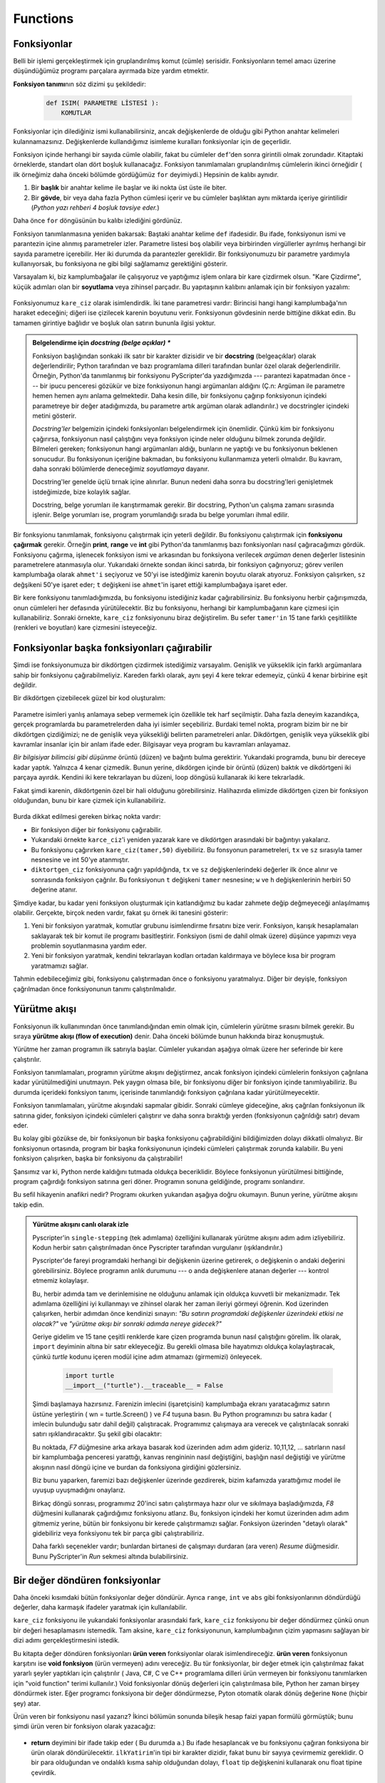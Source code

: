 
Functions
=========

.. index::
    single: fonksiyon
    single: fonksiyon tanımı
    single: tanım; fonksiyon

Fonksiyonlar
------------

Belli bir işlemi gerçekleştirmek için gruplandırılmış komut (cümle) serisidir.
Fonksiyonların temel amacı üzerine düşündüğümüz programı parçalara ayırmada
bize yardım etmektir. 

**Fonksiyon tanımı**\ nın söz dizimi şu şekildedir:

    .. sourcecode:: python3
        
        def ISIM( PARAMETRE LİSTESİ ):
            KOMUTLAR

Fonksiyonlar için dilediğiniz ismi kullanabilirsiniz, ancak değişkenlerde  de
olduğu gibi Python anahtar kelimeleri kulannamazsınız. Değişkenlerde
kullandığımız isimleme kuralları fonksiyonlar için de geçerlidir. 

Fonksiyon içinde herhangi bir sayıda cümle olabilir, fakat bu cümleler
``def``'den sonra girintili olmak zorundadır. Kitaptaki örneklerde, standart
olan dört boşluk kullanacağız. Fonksiyon tanımlamaları gruplandırılmış cümlelerin
ikinci örneğidir ( ilk örneğimiz daha önceki bölümde gördüğümüz ``for``
deyimiydi.) Hepsinin de kalıbı aynıdır.

#. Bir **başlık** bir anahtar kelime ile başlar ve iki nokta üst üste ile biter. 

#. Bir **gövde**, bir veya daha fazla Python cümlesi içerir ve bu cümleler başlıktan aynı
   miktarda içeriye  girintilidir (*Python yazı rehberi 4 boşluk tavsiye eder.*) 

Daha önce ``for`` döngüsünün bu kalıbı izlediğini gördünüz. 

Fonksiyon tanımlanmasına yeniden bakarsak: Baştaki anahtar kelime ``def``
ifadesidir. Bu ifade, fonksiyonun ismi ve parantezin içine alınmış
parametreler izler. Parametre listesi boş olabilir veya birbirinden
virgüllerler ayrılmış herhangi bir sayıda parametre içerebilir. Her iki
durumda da parantezler gereklidir. Bir fonksiyonumuzu bir parametre yardımıyla
kullanıyorsak,  bu fonksiyona ne gibi bilgi sağlamamız gerektiğini gösterir. 

Varsayalam ki, biz kamplumbağalar ile çalışıyoruz ve yaptığımız işlem onlara
bir kare çizdirmek olsun. "Kare Çizdirme", küçük adımları olan bir
**soyutlama** veya zihinsel parçadır. Bu yapıtaşının kalıbını anlamak için bir
fonksiyon yazalım:

    .. sourcecode:: python3
       :linenos:
        
        import turtle 

        def kare_ciz(t, sz):
            """t isimli bir kamplumbağa'nın sz boyutunda bir kare çizmesi"""            
            for i in range(4):
                t.forward(sz)             
                t.left(90)
          
          
        wn = turtle.Screen()        # Pencere oluştur ve özelliklerini gir.
        wn.bgcolor("lightgreen")
        wn.title("Ahmet fonksiyon ile buluşuyor")

        ahmet = turtle.Turtle()      # ahmet adlı kamplumbağa oluştur. 
        kare_ciz(ahmet, 50)       # Fonksiyonu çağır ve kare çiz. 
        wn.mainloop()

        
    .. image:: illustrations/alex04.png 

 
Fonksiyonumuz ``kare_ciz`` olarak isimlendirdik. İki tane parametresi vardır:
Birincisi hangi hangi kamplumbağa'nın haraket edeceğini; diğeri ise çizilecek
karenin boyutunu verir. Fonksiyonun gövdesinin nerde bittiğine dikkat edin. Bu
tamamen girintiye bağlıdır ve boşluk olan satırın bununla ilgisi yoktur. 

.. admonition:: Belgelendirme için *docstring (belge açıklar) **

    Fonksiyon başlığından sonkaki ilk satır bir karakter dizisidir ve bir
    **docstring**  (belgeaçıklar) olarak değerlendirilir; Python tarafından ve bazı
    programlama dilleri tarafından bunlar özel olarak değerlendirilir.
    Örneğin, Python'da tanımlanmış bir fonksiyonu PyScripter'da yazdığımızda
    --- parantezi kapatmadan önce --- bir ipucu penceresi gözükür ve bize
    fonksiyonun hangi argümanları aldığını (Ç.n: Argüman ile parametre hemen
    hemen  aynı
    anlama gelmektedir. Daha kesin dille,  bir fonksiyonu çağırıp fonksiyonun
    içindeki  parametreye
    bir değer atadığımızda, bu parametre artık  argüman olarak adlandırılır.)  ve docstringler içindeki metini gösterir.

    `Docstring'ler` belgemizin içindeki fonksiyonları belgelendirmek için
    önemlidir. Çünkü kim bir fonksiyonu çağırırsa, fonksiyonun nasıl
    çalıştığını veya fonksiyon içinde neler olduğunu bilmek zorunda değildir.
    Bilmeleri gereken; fonksiyonun hangi argümanları aldığı, bunların ne
    yaptığı ve bu fonksiyonun beklenen sonucudur. Bu fonksiyonun içeriğine
    bakmadan, bu fonksiyonu kullanmamıza yeterli olmalıdır. Bu kavram, daha
    sonraki bölümlerde deneceğimiz *soyutlamaya* dayanır. 

    Docstring'ler genelde üçlü tırnak içine alınırlar. Bunun nedeni daha
    sonra bu docstring'leri genişletmek istdeğimizde, bize kolaylık sağlar. 

    Docstring, belge yorumları ile karıştırmamak  gerekir. Bir
    docstring,  Python'un çalışma zamanı sırasında işlenir. Belge yorumları ise,  program     yorumlandığı sırada bu belge yorumları ihmal edilir. 

Bir fonksyionu tanımlamak, fonksiyonu çalıştırmak için yeterli değildir. Bu
fonksiyonu çalıştırmak için **fonksiyonu çağırmak** gerekir. Örneğin
**print**, **range** ve **int** gibi Python'da tanımlanmış bazı fonksiyonları
nasıl çağıracağımızı gördük. Fonksiyonu çağırma, işlenecek fonksiyon ismi ve
arkasından bu fonksiyona verilecek *argüman* denen değerler listesinin
parametrelere atanmasıyla olur. Yukarıdaki örnekte sondan ikinci satırda, bir
fonksiyon çağırıyoruz; görev verilen kamplumbağa olarak ``ahmet'i`` seçiyoruz  ve 50'yi
ise istedğimiz karenin boyutu olarak atıyoruz. Fonksiyon çalışırken, ``sz``
değşikeni 50'ye işaret eder; ``t`` değişkeni ise ``ahmet``'in işaret ettiği
kamplumbağaya işaret eder. 

Bir kere fonksiyonu tanımladığımızda, bu fonksiyonu istediğiniz kadar
çağırabilirsiniz. Bu fonksiyonu herbir çağırışımızda, onun cümleleri her
defasında yürütülecektir. Biz bu fonksiyonu, herhangi bir kamplumbağanın kare
çizmesi için kullanabiliriz. Sonraki örnekte, ``kare_ciz`` fonksiyonunu biraz
değiştirelim. Bu sefer ``tamer'in`` 15 tane farklı çeşitlilikte (renkleri ve
boyutları)  kare çizmesini
isteyeceğiz. 

    .. sourcecode:: python3
        :linenos:

        import turtle

        def renkli_kareler_ciz(t, sz):  
            """t kamplumbağasına her kenarı  farklı renklerde ve boyutu birbirinden farklı 15 kare çizdir. """
            for i in ["red", "purple", "hotpink", "blue"]:
                t.color(i)
                t.forward(sz)
                t.left(90)
     
        wn = turtle.Screen()        # Pencereyi oluştur ve özelliklerini
        belirle
        wn.bgcolor("lightgreen")

        tamer = turtle.Turtle()      # tamer'i oluştur ve özelliklerini ata
        tamer.pensize(3)

        size = 20                   # En küçük boyutlu karenin ölçüsü
        for i in range(15):
            draw_multicolor_square(tess, size)
            size = size + 10        # Her keresinde boyutu artır.
            tess.forward(10)        # tamer'i biraz yerinden oynat
            tess.right(18)          # ve biraz döndür. 

        wn.mainloop()

    .. image:: illustrations/tess05.png 

Fonksiyonlar başka fonksiyonları çağırabilir
--------------------------------------------

Şimdi ise fonksiyonumuza bir dikdörtgen çizdirmek istediğimiz varsayalım.
Genişlik ve yükseklik için farklı argümanlara sahip bir fonksiyonu
çağırabilmeliyiz. Kareden farklı olarak, aynı şeyi 4 kere tekrar edemeyiz,
çünkü 4 kenar birbirine eşit değildir. 

Bir dikdörtgen çizebilecek güzel bir kod oluşturalım:

      .. sourcecode:: python3
         :linenos:

         def dikdortgen_ciz(t,w,h):
            """ t kamplumbağasına  w genişliğinde ve h yüksekliğinde
            dikdörtgen çizdir"""

            for i in range(2):
               t.forward(w)
               t.left(90)
               t.forward(h)
               t.left(90)

Parametre isimleri yanlış anlamaya sebep vermemek için özellikle tek harf
seçilmiştir. Daha fazla deneyim kazandıkça, gerçek programlarda bu
parametrelerden daha iyi isimler seçebiliriz. Burdaki temel nokta, program
bizim bir ne bir dikdörtgen çizdiğimizi; ne de genişlik veya yüksekliği belirten
parametreleri anlar. Dikdörtgen, genişlik veya yükseklik gibi kavramlar
insanlar için bir anlam ifade eder. Bilgisayar veya program bu kavramları
anlayamaz.

*Bir bilgisiyar bilimcisi gibi düşünme*  örüntü (düzen) ve
bağıntı bulma gerektirir. Yukarıdaki programda, bunu bir dereceye kadar
yaptık. Yalnızca 4 kenar çizmedik. Bunun yerine, dikdörgen içinde bir örüntü
(düzen) baktık ve dikdörtgeni iki parçaya ayırdık. Kendini iki kere
tekrarlayan bu düzeni, loop döngüsü kullanarak iki kere tekrarladık.

Fakat şimdi karenin, dikdörtgenin özel bir hali olduğunu görebilirsiniz.
Halihazırda elimizde dikdörtgen çizen bir fonksiyon olduğundan, bunu bir kare
çizmek için kullanabiliriz. 

      .. sourcecode:: python3
         :linenos:

         def kare_ciz(tx,sz) # kare_ciz'in yeni sürümü
            dikdortgen_ciz(tx,sz,sz) 

Burda dikkat edilmesi gereken birkaç nokta vardır:

* Bir fonksiyon diğer bir fonksiyonu çağırabilir.
* Yukarıdaki örnekte ``karce_ciz``'i  yeniden yazarak kare ve dikdörtgen
  arasındaki bir bağıntıyı yakalarız.

* Bu fonksiyonu çağırırken ``kare_ciz(tamer,50)`` diyebiliriz. Bu fonsyonun
  parametreleri, ``tx`` ve ``sz`` sırasıyla tamer nesnesine ve int 50'ye
  atanmıştır.
* ``diktortgen_ciz`` fonksiyonuna çağrı yapıldığında, ``tx`` ve ``sz``
  değişkenlerindeki değerler ilk önce alınır ve sonrasında fonksiyon çağrılır. Bu fonksiyonun ``t`` değişkeni ``tamer`` nesnesine; ``w`` ve ``h`` değişkenlerinin herbiri 50 değerine atanır.


Şimdiye kadar, bu kadar yeni fonksiyon oluşturmak için katlandığımız bu kadar
zahmete değip değmeyeceği anlaşılmamış olabilir. Gerçekte, birçok neden
vardır, fakat şu örnek iki tanesini gösterir: 

#. Yeni bir fonksiyon yaratmak, komutlar grubunu isimlendirme fırsatını
   bize verir. Fonksiyon, karışık hesaplamaları saklayarak tek bir komut ile programı
   basitleştirir. Fonksiyon (ismi de dahil olmak üzere) düşünce yapımızı veya
   problemin soyutlanmasına yardım eder.

#. Yeni bir fonksiyon yaratmak, kendini tekrarlayan kodları ortadan kaldırmaya
   ve böylece kısa bir program yaratmamızı sağlar. 

Tahmin edebileceğimiz gibi, fonksiyonu çalıştırmadan önce o fonksiyonu
yaratmalıyız. Diğer bir deyişle, fonksiyon çağrılmadan önce fonksiyonunun
tanımı çalıştırılmalıdır. 

.. index:: yürütme akışı

Yürütme akışı
-------------

Fonksiyonun ilk kullanımından önce tanımlandığından emin olmak için,
cümlelerin yürütme sırasını bilmek gerekir. Bu sıraya **yürütme akışı (flow of
execution)** denir. Daha önceki bölümde bunun hakkında biraz konuşmuştuk.

Yürütme her zaman programın ilk satırıyla başlar. Cümleler yukarıdan aşağıya
olmak üzere her seferinde bir kere çalıştırılır.

Fonksiyon tanımlamaları, programın yürütme akışını değiştirmez, ancak
fonksiyon içindeki cümlelerin fonksiyon çağrılana kadar yürütülmediğini
unutmayın. Pek yaygın olmasa bile, bir fonksiyonu diğer bir fonksiyon içinde
tanımlıyabiliriz. Bu durumda içerideki fonksiyon tanımı, içerisinde
tanımlandığı fonksiyon çağrılana kadar yürütülmeyecektir. 

Fonksiyon tanımlamaları, yürütme akışındaki sapmalar gibidir. Sonraki cümleye
gideceğine, akış çağrılan fonksiyonun ilk satırına gider, fonksiyon içindeki
cümleleri çalıştırır ve daha sonra bıraktığı yerden (fonksiyonun çağrıldığı
satır) devam eder. 

Bu kolay gibi gözükse de, bir fonksiyonun bir başka fonksiyonu çağırabildiğini
bildiğimizden dolayı dikkatli olmalıyız. Bir fonksiyonun ortasında, program
bir başka fonksiyonunun içindeki cümleleri çalıştırmak zorunda kalabilir. Bu
yeni fonksiyon çalışırken, başka bir fonksiyonu  da çalıştırabilir!

Şansımız var ki, Python nerde kaldığını tutmada oldukça beceriklidir. Böylece
fonksiyonun yürütülmesi bittiğinde, program çağırdığı fonksiyon satırına geri
döner. Programın sonuna geldiğinde, programı sonlandırır. 

Bu sefil hikayenin anafikri nedir? Programı okurken  yukarıdan
aşağıya doğru okumayın. Bunun yerine, yürütme akışını takip edin. 

.. index:: PyScripter; tek adımlama

.. admonition:: Yürütme akışını canlı olarak izle

   Pyscripter'in ``single-stepping`` (tek adımlama) özelliğini kullanarak
   yürütme akışını adım adım izliyebiliriz. Kodun herbir satırı
   çalıştırılmadan önce Pyscripter tarafından vurgulanır (ışıklandırılır.)

   Pyscripter'de fareyi programdaki herhangi bir değişkenin üzerine getirerek, o
   değişkenin o andaki değerini görebilirsiniz. Böylece programın anlık durumunu  ---
   o anda değişkenlere atanan değerler --- kontrol etmemiz kolaylaşır. 

   Bu, herbir adımda tam  ve derinlemisine  ne olduğunu anlamak için oldukça
   kuvvetli bir mekanizmadır. Tek adımlama özelliğini iyi kullanmayı ve zihinsel
   olarak her zaman ileriyi görmeyi öğrenin. Kod üzerinden çalışırken, herbir adımdan
   önce kendinizi sınayın: *"Bu satırın programdaki değişkenler üzerindeki etkisi ne
   olacak?"* ve *"yürütme akışı bir sonraki adımda nereye gidecek?"*

   Geriye gidelim ve 15 tane çeşitli renklerde kare çizen programda bunun nasıl
   çalıştığını görelim. İlk olarak, ``import`` deyiminin altına bir satır
   ekleyeceğiz. Bu gerekli olmasa bile  hayatımızı oldukça kolaylaştıracak, çünkü
   `turtle` kodunu içeren modül içine adım atmamazı (girmemizi) önleyecek. 

 
       .. sourcecode:: python3

           import turtle
           __import__("turtle").__traceable__ = False
    
   Şimdi başlamaya hazırsınız. Farenizin imlecini (işaretçisini) kamplumbağa ekranı
   yaratacağımız satırın üstüne yerleştirin ( wn = turtle.Screen() )  ve *F4* tuşuna
   basın. Bu Python programınızı bu satıra kadar ( imlecin bulunduğu satır dahil
   değil) çalıştıracak. Programımız çalışmaya ara verecek ve çalıştırılacak sonraki
   satırı ışıklandıracaktır. Şu şekil gibi olacaktır:
    
   .. image:: illustrations/breakpoint.png

   Bu noktada, *F7* düğmesine arka arkaya basarak kod üzerinden adım adım gideriz.
   10,11,12, ... satırların nasıl bir kamplumbağa penceresi yarattığı, kanvas
   rengininin nasıl değiştiğini, başlığın nasıl değiştiği ve yürütme akışının nasıl
   döngü içine ve burdan da fonksiyona girdiğini gözlersiniz. 

   Biz bunu yaparken, faremizi bazı değişkenler üzerinde gezdirerek, bizim kafamızda
   yarattığımız model ile uyuşup uyuşmadığını onaylarız. 

   Birkaç döngü sonrası, programımız 20'inci satırı çalıştırmaya hazır olur ve
   sıkılmaya başladığımızda, *F8* düğmesini kullanarak çağırdığımız fonksiyonu
   atlarız. Bu, fonksiyon içindeki her komut üzerinden adım adım gitmemiz yerine,
   bütün bir fonksiyonu bir kerede çalıştırmamızı sağlar. Fonksiyon üzerinden
   "detaylı olarak" gidebiliriz veya fonksiyonu tek bir parça gibi çalıştırabiliriz. 

   Daha farklı seçenekler vardır; bunlardan birtanesi de çalışmayı durdaran (ara
   veren) *Resume* düğmesidir. Bunu PyScripter'in *Run* sekmesi altında
   bulabilirsiniz. 

.. index::
    single: parametre
    single: fonksiyon; parametre
    single: argüment
    single: fonksiyon; argüment
    single: import komutu
    single: kompozisyon
    single: fonksiyon; kompozisyon

Bir değer döndüren fonksiyonlar
-------------------------------

Daha önceki kısımdaki bütün fonksiyonlar değer döndürür. Ayrıca ``range``, ``int``
ve ``abs`` gibi fonksiyonlarının döndürdüğü değerler, daha karmaşık ifadeler yaratmak
için kullanılabilir. 

``kare_ciz`` fonksiyonu ile yukarıdaki fonksiyonlar arasındaki fark, ``kare_ciz``
fonksiyonu bir değer döndürmez çünkü onun bir değeri hesaplamasını istemedik. Tam
aksine, ``kare_ciz`` fonksiyonunun, kamplumbağının çizim yapmasını sağlayan bir dizi
adımı gerçekleştirmesini istedik.

Bu kitapta değer döndüren fonksiyonları **ürün veren** fonksiyonlar olarak
isimlendireceğiz. **ürün veren** fonksiyonun karşıtını ise **void fonksiyon** (ürün
vermeyen)  adını
vereceğiz. Bu tür fonksiyonlar, bir değer etmek için çalıştırılmaz fakat yararlı
şeyler yaptıkları için çalıştırılır ( Java, C#, C ve C++ programlama dilleri ürün
vermeyen bir fonksiyonu tanımlarken için "void function" terimi kullanılır.) Void
fonksiyonlar dönüş değerleri için çalıştırılmasa bile, Python her zaman birşey
döndürmek ister. Eğer programcı fonksiyona bir değer döndürmezse, Pyton otomatik
olarak dönüş değerine ``None`` (hiçbir şey) atar. 

Ürün veren bir fonksiyonu nasıl yazarız? İkinci bölümün sonunda bileşik hesap faizi
yapan formülü görmüştük; bunu şimdi ürün veren bir fonksiyon olarak yazacağız: 

    .. image:: illustrations/compoundInterest.png

    .. sourcecode:: python3
       :linenos: 

       def son_miktar(p, r, n, t):
           """
             Bileşik fazi formülünün p'ye uygularayak
             son miktarı hesapla
           """

 
           a = p * (1 + r/n) ** (n*t)
           return a         # Bunu yeni görüyoruz; fonksiyonu ürün veren hale getirir. 
                     
       # Yukarıdaki fonksiyonu 
       ilkYatirim = float(input("Ne kadar para yatırmak istiyorsunuz?"))
       sonMiktar = son_miktar(ilkYatirim, 0.08, 12, 5)
       print("Paranazın son miktarı ", sonMiktar)

* **return** deyimini bir ifade takip eder ( Bu durumda ``a``.) Bu ifade
  hesaplancak ve bu fonksiyonu çağıran fonksiyona bir ürün olarak
  döndürülecektir. ``ilkYatirim``'in tipi bir karakter dizidir, fakat bunu bir
  sayıya çevirmemiz gereklidir. O bir para olduğundan ve ondalıklı kısma sahip
  olduğundan dolayı, ``float`` tip değişkenini kullanarak onu float tipine
  çevirdik. 
* Argümanları fonksiyonlara nasıl girdiğimize dikkat edin. Argümanlarımız:
  yıllık %8 faiz oranı, elde edilen faiz her ay (yılda 12 kere)  hesabımıza ekleniyor ve hesap 5
  yıl boyunca (dönem) açık tutuluyor. 

* Biz bu programı fonksiyonu çalıştırdığımızda, aşağıdaki çıktıyı alırız: 

      *Paranızın son miktarı dönem sonunda 14898.457083*

  Ondalıklı haneler kısmı biraz uzun gibi gözüküyor. Fakat unutmayın ki, Python
  bizim para ile çalışıp çalışmadığımızı anlamaz. Python'un tek yaptığı, kendi
  imkanları içinde en iyi sayıyı yuvarlamadan en iyi sonucu vermektir. İleride
  bu çıktıyı nasıl biçimlendireceğimiz ve bunu iki basamaklı ondalık sayıya
  yuvarlayacağımızı göreceğiz.

* ``ilkYatirim = float(input("Ne kadar para yatırmak istiyorsunuz?"))`` satırı
  kompozisyon özelliğinin bir başka örneğidir. Burda bir kaç fonksiyonu birden
  kompozisyon ( tek satırda birleştirme) yapıyoruz. Yani, ``input``
  fonksiyonunun çıktısı, ``float`` fonksiyonun bir argümanı oluyor. 

Burda bir şeye dikkat edin. ``sonMiktar`` fonksiyonuna argüman olarak girdiğimiz
``ilkYatirim`, ``p`` değişkeni ile herhangi bir ilgisi yoktur. Bu sanki
``sonMiktar`` çağırıldığı zaman,  ``p=ilkYatirim`` çalıştırılır. Burda
``final_amt``'yi çağıran ``p``'dir.

Kısa isimli değişkenler bazen yanıltıcı olabilir. Bu yüzden aşağıdaki sürümü
tercih etmik uygun olabilir:

    .. sourcecode:: python3
       :linenos:
     
       def son_miktar_v2(anapara, faizOrani,faizinAnaParayaEklenmeSayisi, yilSayisi):
           a = anapara * (1 + faizOrani / faizinAnaParayaEklenmeSayisi) ** (faizTekrar*years)
           " Burda faizinAnaParayaYıldaEklenmeSayisi,  edilen faizin  yılda kaç kere  anaparaya
           eklenme sayısıdır. 

           return a
           
       def son_miktar_v3(anapara, oran, faizTekrari,yil):
           a = anapara * (1 + oran/faizTekrari) ** (faizTekrari*yil)
           return a                  

Yukarıdakilerin hepsi aynı şeyi yapar. Sağduyunuzu kullanarak  başka kişiler tarafından anlaşılabilecek bir program yazmayı amaç edinin. Kısa değişken isimleri kodu daha ekonomik yapar  ve bazen kodun okunmasını kolaylaştırır. Eğer Einstein :math:`E=mc^2` (m:kütle, c:ı,ışık hızı) formülünde daha uzun değişken isimleri kullansaydı, bu kadar rahat akılda kalmayabilirdi. Eğer kısa isimleri kullanmayı tercih ederseniz, kısa isimlerin ne için kullanıldığını  açıklayan kısa yorumlar ekleyin. 

.. index::
    single: yerel değişken 
    single: değişken; yerel
    single: yaşam süresi

Değişkenler ve parametreler yereldir
------------------------------------

Bir fonksiyon içerisinde bir **yerel değişken** yarattığımızda, o değişken
sadece o fonksiyon icinde varolur. Bu değişkeni o fonksiyonun dışında
kullanamazsınız. Örneğin:

    .. sourcecode:: python3
       :linenos: 

       def son_miktar(p, r, n, t):
           a = p * (1 + r/n) ** (n*t)
           return a           
 
Eğer ``a`` değişkenini bu fonksiyonunun dışında kullanmaya çalışırsak, aşağıdaki
hatayı alırız:

    .. sourcecode:: python3
        
        >>> a
        NameError: name 'a' is not defined

``a`` yalnızca fonksiyon çalıştırıldığı sürece varolabilir. Biz buna, ``a``'nın
**yaşam süresi** diyeceğiz. Fonksiyonun çalışması sonlandığında, yerel
değişkenler ( fonksiyonun içindeki değişkenler) yokedilir. 

Parametreler de yereldir ve yerel değişkenler gibi davranır. Örneğin,
``p``,``r``, ``n``, ``t``'nin yaşam süreleri, ``son_miktar`` fonksiyonu
çağrıldığında başlar ve fonksiyonun çalışması durduğunda bu değişkenler
yokedilir. 

Bu yüzden bir fonksiyon içinde bir yerel değişkene değer atayıp, fonksiyon
çalışmasını tamamladıktan sonra bu değişkeni başka bir zaman tekrar kullanmak mümkün
değildir. Fonksiyonunun her çağrılmasında yeni bir yerel değişken yaratır ve
fonksiyonları çalışması sona erdiğinde, yerel değişkenlerinde ömrü sonra erer. 

.. index:: kodu yeniden düzenleme, kodu parçalamak

Kamplumbağa programına yeniden bakalım
--------------------------------------

Şimdiye kadar ürün veren fonksiyonları gördük. Dikkatimizi kodumuzun yeniden
düzenlemesine odaklarsak, program parçacıkları aklımıza daha iyi yatar. Bu
yeniden düzenleme işlemine **refactoring** ( yeniden faktörleme) denir. 

Kamplumbağalar ile çalışırken her zaman yapmak istediğimiz iki şey vardır:
Kamplumbağalar için pencere oluşturmak; ve bir veya birdan fazla kamplumbağayı
ekranda yaratmak. Bu işlemleri ileride daha kolay yapabilmek için bazı
fonksiyonlar yazabiliriz.

    .. sourcecode:: python3
       :linenos: 

       def pencere_yap(renk,baslik):   
           """
             İsmi ve başlığı olan bir pencere oluşturalım ve bu pencereyi
             fonksiyon içinde döndürelim. 
           """
           w = turtle.Screen()             
           w.bgcolor(renk)
           w.title(baslik)
           return w

       def kamplumbag_yap(renk,olcu):      
           """
             Rengi ve kalem ölçüsü olan olan bir kamplumbağa yaratalım.
           """
           t = turtle.Turtle()
           t.color(renk)
           t.pensize(olcu)
           return t

           
       wn = pencere_yap("lightgreen", "Ahmet Tamer ve Deniz Dans Ediyor")
       tamer = kamplumbag_yap("hotpink", 5)
       ahmet = kamplumbag_yap("black", 1)
       deniz = kamplumbag_yap("yellow", 2)  

Bir kodu yeniden düzenlememizin amacı, bir fonksiyonu çağırdığımızda hangi
şeyleri değiştirmek istiyebileceğimizi tahmin etmektir. Bunlar yazdığımız
fonksiyonun 
parametreleri ve değiştirelibecek kısımları  olmalıdır.

Sözlük
------

   .. glossary::
    
       argüman
           Bir forksiyon çağrıldığında, bu fonksiyona aktarılan değerdir. Bu değer
           fonksiyonda ilgili parametreye atanır. Bu argüman bir işlemin değerini
           alabilir  veya ürün
           veren bir fonsiyonu çağırabilir. 

       gövde
           Bir birleşik ifadenin ikinci kısmı. Gövdedeki bütün cümleler başlıktan
           itibaren aynı miktarda içeriye doğru girintilidir. Python kullanıcıları
           genelde 4 boşluklu içeriye girinti kullanırlar.

       bileşik deyim
           Bu deyim iki parçadan oluşur:

           A. başlık (header) - bir deyimin tipini belirleyen anahtar kelime
              başlar ve iki nokta üst üste ile biter.
           B. gövde- başlıktan itibaren aynı miktarda içeriye doğru girintilenmiş
              ifadeler
               
           Bir bileşik deyim şu şekilde oluşur:

               .. sourcecode:: python3

               keyword ... :
                   deyim
                   deyim ...

       docstring
               Bir fonksiyona ait olan ve onu belgelendirmede kullanılan bir
               özelliktir. Pyscripter gibi araçlar, docstringleri kullanarak
               programcılara ipucu ve kolaylık sağlar.  Module, sınıf ve yöntemleri 
               ilerideki bölümlerde
               gördüğümüzde, docstring'lerin bunlarda da kullanıldığını göreceğiz. 

       çerçeve
           Yığıt (stack) diyagramında bir fonksiyon çağrısını temsil eden
           çerçevedir. Bir fonksiyonunun yerel değişkenlerini ve
           parametrelerini içerir. 

       fonksiyon
           Bazı yararlı işlemler gerçekleştiren deyimler dizisinin
           isimlendirilmiş halidir. Fonksiyonlar parametre alıp almayacakları
           gibi, bir fonksiyon bir sonuç üretebilir ya da üretemeyebilir.

       fonksiyon çağrıcı
           Fonksiyonu çalıştıran deyim. Bu deyim fonksiyonun ismi, bu ismi
           izleyen iki parantezin arasına yerleştirilmiş argüman listesinden
           oluşur.

       fonksiyon tanımı
           Yeni bir fonksiyon yaratan; ismini, parametrelerini ve fonksiyon
           gövdesindeki cümleleri belirten bir deyim. 

       Ürün veren fonksiyon
           Bir fonksiyon çağrıldığında bir değer döndüren fonksiyon

       Başlık satırı
           Gruplandırılmış deyimlerin başlangıç kısmı. Başlangıç satırı bir
           anahtar kelime ile başlar ve iki nokta üst üste (:) ile biter.

       import deyimi
           Bir Python modülü içinde tanımlanmış fonksiyonları ve değişkenleri,
           başka bir betiğin içine getirilmesi için kullanılan deyimdir. 

       yaşam ömrü
           Değişkenlerin ve nesnelerin bir yaşam ömrü vardır. Programın
           çalışması esnasında bir noktada yaratılır ve bir süre sonra ise
           yokedilirler. 

       yerel değişken
           Bir fonksiyon içinde tanımlı değişkenlerdir. Yerel değişken sadece
           kendi fonksiyonu içerisinde kullanabilir. Bir fonksiyonun
           parametreleri de yerel değişkenlerin özel bir türüdür.
        
       parametre
           Bir fonksiyon içinde kullanılan ve fonksiyon içinde kullanılan
           argümanlara işaret eden isim. 

       refactor (yeniden yapılandırma)
           Bir programı genelde daha anlaşılır yapmak için programın yeniden
           düzenlemesine verilen isim. Çalışan bir programa sahip iken, o
           programa gidip yeniden düzenlemektir. Genelde bu işlem, daha iyi
           değişken isimleri seçmek, kendini tekrar eden kalıpları bulmak ve
           bunları fonksiyon içine yerleştirmektir.

       stack (yığıt) diyagramı
           Fonksiyonların, fonksiyon değişkenlerinin ve bu değişkenlerin
           gösterdiği değerlerini gösteren  diyagramı

       traceback (geri izleme) 
           Bir çalışma hatası oluştuğunda o anda çalıştırılan fonksiyonların
           listesidir. Geri izleme ayrıca yığıt izleme olarak da adlandırılır.
           `Çalışma zamanı yiğit diyagramında (Runtime Stack)
           <http://en.wikipedia.org/wiki/Runtime_stack>`__ saklandıkları sıraya
           göre bu fonksiyonlar bulunurlar. 

       void fonksiyonu
           Ürün veren bir fonksiyonun karşıtıdır. Yani bir değer döndürmez.
           Bir değer döndürmek yerine, yapması gereken bir işi çalıştırır. 

Alıştırmalar
------------

#. Kare çizen bir void fonksiyon yazınız. Programınızı, aşağıdaki kareyi çizmek
   için kullanınız. Her kenarın 20 birim uzunluğunda olduğunu kabul edin.
   (İpucu: Program sonlandırıldığında, kamplumbağa en son karenin bitiş
   noktasından uzaklaşmıştır. )

       .. image:: illustrations/five_squares.png
           
#. Aşağıdaki şekli çizen bir program yazınız. En içteki karenin 20 birimlik bir
   kenarı olduğunu varsayın ve her ardışık karenin kenarının  kendisinden önce gelen
   kare kenarından 20 birim daha büyük olduğunu varsayın. 

       .. image:: illustrations/nested_squares.png


#. Kamplumbağaya düzgün çokgen çizdiren bir fonksiyon ``cokgen_ciz(t, n, sz)``
   yazınız. Fonksiyon ``cokgen_ciz(tamer, 8, 50)`` olarak çağrıldığında şu şekli
   vermelidir: 

       .. image:: illustrations/regularpolygon.png

#. Bu güzel şekli çizin:

       .. image:: illustrations/tess08.png

#. Aşağıdaki iki spiral birbirinden dönme açısıyla birbirinden farklıdır.
   İkisini de çiziniz:

        .. image:: illustrations/tess_spirals.png 
            :height: 240

#. Daha önceki sorudaki ``cokgen_ciz`` fonksiyonunu çağıran ve bir eşkanar üçgen
   çizen ``eskenar_ciz(t, sz)``  bir void fonksiyon yazınız. 

#. 1'den ``n``'e kadar (n dahil) sayıların toplamını yapan bir ürün (sonuç)
   veren bir fonksiyon yazınız. Örneğin ``toplam(10)`` yazdığınızda, `1+2+3...
   +10` sonucunu 55 olarak döndürsün. 

#. Yarıçapı ``r`` olan bir çemberin alanını hesaplayan ``cember_alan(r)`` bir
   fonksiyon yazınız.

#. Her bir kenarı 100 birim olan bir void fonksiyonu yazınız (İpucu: Her noktada
   kamplumbağayı 144 derece döndürmeniz gerekir.)

         .. image:: illustrations/star.png

#. Yukarıdaki programı genişletin. Beş tane yıldız çizin.  Herbir yıldızdan sonra; kalemi yukarı
   kaldırın ( kalemi etkisizleştirin), kalemi 144  derece sağa döndürün ve 350 birim
   ileri götürün, kalemi aşağıya koyun, yeniden bir yıldız çizin. Şekliniz
   aşağıdaki gibi olsun: 

        .. image:: illustrations/five_stars.png

   Eğer kalemi kaldırmasaydınız, şekliniz nasıl olurdu. 








 
           
 


 


